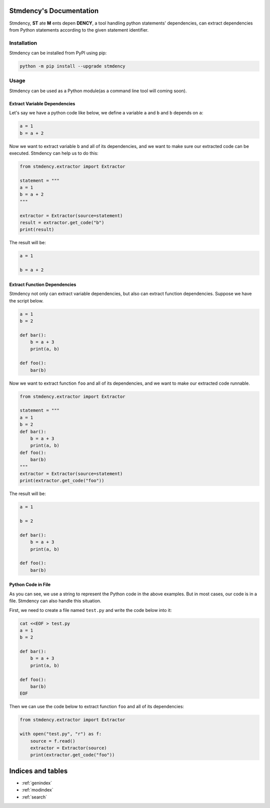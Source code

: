 .. stmdency documentation master file, created by
   sphinx-quickstart on Sat Dec  3 23:11:01 2022.
   You can adapt this file completely to your liking, but it should at least
   contain the root `toctree` directive.

Stmdency's Documentation
========================

Stmdency, **ST** ate **M** ents depen **DENCY**, a tool handling python statements' dependencies, can
extract dependencies from Python statements according to the given statement identifier.

Installation
------------

Stmdency can be installed from PyPI using pip:

.. code-block:: bash

   python -m pip install --upgrade stmdency

Usage
-----

Stmdency can be used as a Python module(as a command line tool will coming soon).

Extract Variable Dependencies
~~~~~~~~~~~~~~~~~~~~~~~~~~~~~

Let's say we have a python code like below, we define a variable ``a`` and ``b`` and ``b`` depends on ``a``:

.. code-block:: python

   a = 1
   b = a + 2

Now we want to extract variable ``b`` and all of its dependencies, and we want to make sure our extracted code
can be executed. Stmdency can help us to do this:

.. code-block:: python

   from stmdency.extractor import Extractor

   statement = """
   a = 1
   b = a + 2
   """

   extractor = Extractor(source=statement)
   result = extractor.get_code("b")
   print(result)

The result will be:

.. code-block:: python

   a = 1

   b = a + 2


Extract Function Dependencies
~~~~~~~~~~~~~~~~~~~~~~~~~~~~~

Stmdency not only can extract variable dependencies, but also can extract function dependencies. Suppose we
have the script below.

.. code-block:: python

   a = 1
   b = 2

   def bar():
       b = a + 3
       print(a, b)

   def foo():
       bar(b)

Now we want to extract function ``foo`` and all of its dependencies, and we want to make our extracted code
runnable.

.. code-block:: python

   from stmdency.extractor import Extractor

   statement = """
   a = 1
   b = 2
   def bar():
       b = a + 3
       print(a, b)
   def foo():
       bar(b)
   """
   extractor = Extractor(source=statement)
   print(extractor.get_code("foo"))
   
The result will be:

.. code-block:: python

   a = 1
   
   b = 2
   
   def bar():
       b = a + 3
       print(a, b)
   
   def foo():
       bar(b)

Python Code in File
~~~~~~~~~~~~~~~~~~~

As you can see, we use a string to represent the Python code in the above examples. But in most cases, our code
is in a file. Stmdency can also handle this situation.

First, we need to create a file named ``test.py`` and write the code below into it:

.. code-block:: bash

   cat <<EOF > test.py
   a = 1
   b = 2
   
   def bar():
       b = a + 3
       print(a, b)
   
   def foo():
       bar(b)
   EOF

Then we can use the code below to extract function ``foo`` and all of its dependencies:

.. code-block:: python

   from stmdency.extractor import Extractor
   
   with open("test.py", "r") as f:
       source = f.read()
       extractor = Extractor(source)
       print(extractor.get_code("foo"))

Indices and tables
==================

* :ref:`genindex`
* :ref:`modindex`
* :ref:`search`
